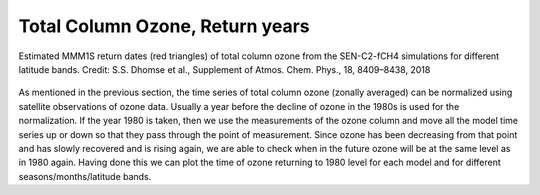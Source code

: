 Total Column Ozone, Return years
===================================

.. figure:: ../_static/images/tco3_return-acp-2018-paper.png
   :alt: Total Column Ozone, return years
   :class: with-shadow
   :scale: 60
   :align: center

   Estimated MMM1S return dates (red triangles) of total column ozone from 
   the SEN-C2-fCH4 simulations for different latitude bands.
   Credit: S.S. Dhomse et al., Supplement of Atmos. Chem. Phys., 18, 8409–8438, 2018

As mentioned in the previous section, the time series of total column
ozone (zonally averaged) can be normalized using satellite observations
of ozone data. Usually a year before the decline of ozone in the 1980s
is used for the normalization. If the year 1980 is taken, then we use
the measurements of the ozone column and move all the model time series
up or down so that they pass through the point of measurement. Since
ozone has been decreasing from that point and has slowly recovered and
is rising again, we are able to check when in the future ozone will be
at the same level as in 1980 again. Having done this we can plot the
time of ozone returning to 1980 level for each model and for different
seasons/months/latitude bands.

